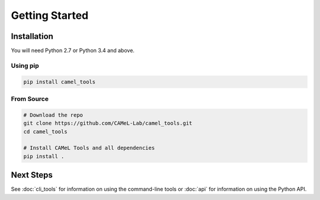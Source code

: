 Getting Started
===============

Installation
------------

You will need Python 2.7 or Python 3.4 and above.

Using pip
^^^^^^^^^

.. code-block:: bash

   pip install camel_tools

From Source
^^^^^^^^^^^

.. code-block:: bash

   # Download the repo
   git clone https://github.com/CAMeL-Lab/camel_tools.git
   cd camel_tools

   # Install CAMeL Tools and all dependencies
   pip install .

Next Steps
----------

See :doc:`cli_tools` for information on using the command-line tools or 
:doc:`api` for information on using the Python API.
